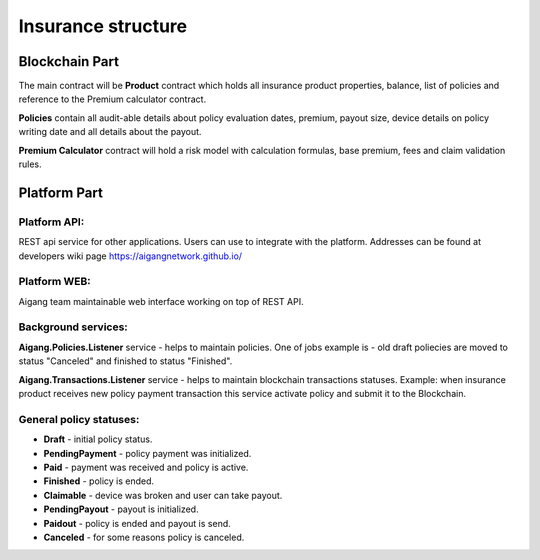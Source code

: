 =====================
Insurance structure
=====================

Blockchain Part
^^^^^^^^^^^^^^^

.. image:: ../../img/insurance/insuranceBlockchain.png

The main contract will be **Product** contract which holds all insurance product properties, balance, list of policies and reference to the Premium calculator contract. 

**Policies** contain all audit-able details about policy evaluation dates, premium, payout size, device details on policy writing date and all details about the payout.

**Premium Calculator** contract will hold a risk model with calculation formulas, base premium, fees and claim validation rules.


Platform Part
^^^^^^^^^^^^^^^
Platform API:
""""""""""""""""""""""""
REST api service for other applications. Users can use to integrate with the platform. Addresses can be found at developers wiki page https://aigangnetwork.github.io/

Platform WEB:
""""""""""""""""""""""""
Aigang team maintainable web interface working on top of REST API.

Background services:
""""""""""""""""""""""""
**Aigang.Policies.Listener** service - helps to maintain policies. One of jobs example is - old draft poliecies are moved to status "Canceled" and finished to status "Finished".

**Aigang.Transactions.Listener** service - helps to maintain blockchain transactions statuses. Example: when insurance product receives new policy payment transaction this service activate policy and submit it to the Blockchain.

General policy statuses:
""""""""""""""""""""""""
* **Draft** - initial policy status.  
* **PendingPayment** - policy payment was initialized.  
* **Paid** - payment was received and policy is active.  
* **Finished** - policy is ended.  
* **Claimable** - device was broken and user can take payout.  
* **PendingPayout** - payout is initialized.  
* **Paidout** - policy is ended and payout is send.  
* **Canceled** - for some reasons policy is canceled.

.. image:: ../../img/insurance/policyStatuses.png
